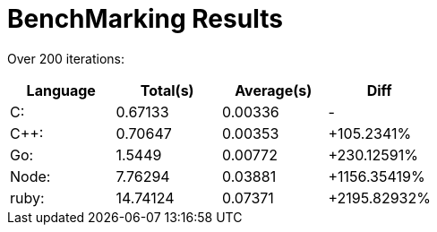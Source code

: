 = BenchMarking Results

Over 200 iterations:


|===
|Language|Total(s)|Average(s)|Diff

| C:
| 0.67133
| 0.00336
| -

| C++:
| 0.70647
| 0.00353
| +105.2341%

| Go:
| 1.5449
| 0.00772
| +230.12591%

| Node:
| 7.76294
| 0.03881
| +1156.35419%

| ruby:
| 14.74124
| 0.07371
| +2195.82932%

|===
